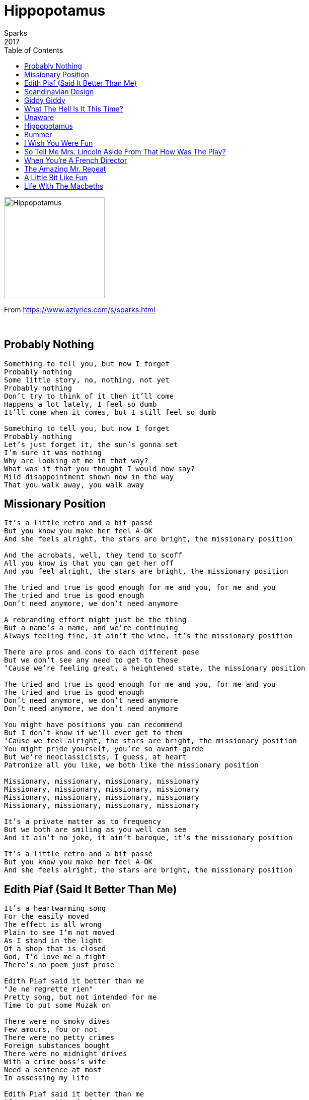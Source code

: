 = Hippopotamus
Sparks
2017
:toc:

image:../cover.jpg[Hippopotamus,200,200]

From https://www.azlyrics.com/s/sparks.html

++++
<br clear="both">
++++

== Probably Nothing

[verse]
____
Something to tell you, but now I forget
Probably nothing
Some little story, no, nothing, not yet
Probably nothing
Don't try to think of it then it'll come
Happens a lot lately, I feel so dumb
It'll come when it comes, but I still feel so dumb

Something to tell you, but now I forget
Probably nothing
Let's just forget it, the sun's gonna set
I'm sure it was nothing
Why are looking at me in that way?
What was it that you thought I would now say?
Mild disappointment shown now in the way
That you walk away, you walk away
____

== Missionary Position

[verse]
____
It's a little retro and a bit passé
But you know you make her feel A-OK
And she feels alright, the stars are bright, the missionary position

And the acrobats, well, they tend to scoff
All you know is that you can get her off
And you feel alright, the stars are bright, the missionary position

The tried and true is good enough for me and you, for me and you
The tried and true is good enough
Don't need anymore, we don't need anymore

A rebranding effort might just be the thing
But a name's a name, and we're continuing
Always feeling fine, it ain't the wine, it's the missionary position

There are pros and cons to each different pose
But we don't see any need to get to those
‘Cause we're feeling great, a heightened state, the missionary position

The tried and true is good enough for me and you, for me and you
The tried and true is good enough
Don't need anymore, we don't need anymore
Don't need anymore, we don't need anymore

You might have positions you can recommend
But I don't know if we'll ever get to them
‘Cause we feel alright, the stars are bright, the missionary position
You might pride yourself, you're so avant-garde
But we're neoclassicists, I guess, at heart
Patronize all you like, we both like the missionary position

Missionary, missionary, missionary, missionary
Missionary, missionary, missionary, missionary
Missionary, missionary, missionary, missionary
Missionary, missionary, missionary, missionary

It's a private matter as to frequency
But we both are smiling as you well can see
And it ain't no joke, it ain't baroque, it's the missionary position

It's a little retro and a bit passé
But you know you make her feel A-OK
And she feels alright, the stars are bright, the missionary position
____

== Edith Piaf (Said It Better Than Me)

[verse]
____
It's a heartwarming song
For the easily moved
The effect is all wrong
Plain to see I'm not moved
As I stand in the light
Of a shop that is closed
God, I'd love me a fight
There's no poem just prose

Edith Piaf said it better than me
"Je ne regrette rien"
Pretty song, but not intended for me
Time to put some Muzak on

There were no smoky dives
Few amours, fou or not
There were no petty crimes
Foreign substances bought
There were no midnight drives
With a crime boss's wife
Need a sentence at most
In assessing my life

Edith Piaf said it better than me
"Je ne regrette rien"
Pretty song, but not intended for me
Time to put some Muzak on

Drunken and short-lived flings
Montparnasse lights
Holding a hand of kings
My hunch was right
When's that night?

Edith Piaf said it better than me
"Je ne regrette rien"
Pretty song, but not intended for me
Time to put some Muzak on

Live fast and die young, live fast and die young, live fast and die young
Too late for that, too late for that
Live fast and die young, live fast and die young, live fast and die young
Too late for that, too late for that
Live fast and die young, live fast and die young, live fast and die young
Too late for that, too late for that
Live fast and die young, live fast and die young, live fast and die young
Too late for that, too late for that

Think of one single night
One so strong, you're aflame
Well, I'm sorry, time's up
Sorry, nothing will change

Edith Piaf said it better than me
"Je ne regrette rien"
Pretty song, but not intended for me
Time to put some Muzak on

Edith Piaf said it better
Born to be bad
I was born to be bad
I was born to be bad
Not this time, not this time
Born to be bad
I was born to be bad
I was born to be bad
Not this time, not this time

Edith Piaf said it better than me
"Je ne regrette rien"
Pretty song but not intended for me
Listen, there is Muzak on
Edith Piaf said it better
____

== Scandinavian Design

[verse]
____
I've got nothing, just a table and two chairs
But they're beautiful and I just stand and stare
Time and space intertwined
Elegance, simple lines, Scandinavian Design

I've got nothing, just a table and two chairs
But I know that everything
I need is there
Every line, every shape
Sculptural, no escape
It's Scandinavian Design

Sometimes she comes over, I think I know why
Says the sky has bored her, what's wrong with the sky
Who am I to turn her out, all that she thinks about
Is Scandinavian Design

She stayed over, and we slept on wooden floors
She gets up at 8 and tiptoes to the door
She turns ‘round, subtle wave
Hums a tune by Sam and Dave
Scandinavian Design

Every line, every shape
Sculptural, no escape
Scandinavian Design

I've got nothing, just a table and two chairs
But they're beautiful and I just stand and stare
Time and space are intertwined
I can see this defined
Scandinavian Design

Most times she won't come but I don't really mind
Has a job to do as some guy's concubine
Chandeliers, bric-a-brac
I know that she'll be back
Scandinavian Design

Every line, every shape
Sculptural, no escape
Scandinavian Design

Time and space intertwined
Elegance, simple lines
Scandinavian Design
____

== Giddy Giddy

[verse]
____
Giddy, giddy, giddy
Our entire city
Each and every person the epitome of giddiness
We're giddy, giddy, giddy
Our entire city
Everyone displaying an immense amount of giddiness
We're giddy, giddy, giddy
Our entire city
Each and every person the epitome of giddiness
We're giddy, giddy, giddy
Our entire city
Everyone displaying an immense amount of giddiness

And I'm a traveling man
In a foreign land
Often I suppress
My inherent giddiness
Until I'm finally home
Throw away the comb
Kick up both my heels
And resume my giddiness
(And I'll resume my giddiness)

We're giddy, giddy, giddy
Struttin' ‘round the city
How are you today?
“I'm feelin' pretty, pretty giddy
How are you?”
I'm pretty giddy
Last week was a pity
Had a touch of flu and felt a little less than giddy, giddy
Now I'm back to giddy
Couldn't feel more giddy
If my life depended on it
“Glad to know you're back to giddy”
Giddy, giddy, giddy
Our entire city
Each and every person the epitome of giddiness

Giddy, giddy wife
Flower of my life
Kids are all asleep
She is thinking giddiness
And so am, so am I
Sparkle in her eye
Both of us display
A little extra giddiness
A little extra giddiness

(A little extra giddiness)
(A little extra giddiness)
(A little extra giddiness)
(A little extra giddiness)
(A little extra giddiness)
(A little extra giddiness)
(A little extra giddiness)
(A little extra giddiness)

Giddy, giddy kids
Often blow their lids
Normally they're giddy but at times they're acting up
Had enough
Go to bed
‘Til you're giddy
‘Til you're giddy, real giddy

From another city
Where nobody's giddy
Comes a scientific group to analyze our giddiness
“Their water ain't too giddy
Their diet ain't too giddy
We're prettier than they are but they're infinitely giddier”

Giddy, giddy, giddy
Their entire city
Each and every person the epitome of giddiness
They're giddy, giddy, giddy
Their entire city
Everyone displaying an immense amount of giddiness

We conclude their town
Never, never's down
Endorphin's really flow
Why it is, don't really know
We need a bigger grant
Thus we're hesitant
Honestly, no clue
Why they're so damn giddy, giddy

Giddy, giddy, giddy
Their entire city
Each and every person the epitome of giddiness
They're giddy, giddy, giddy
Their entire city
Everyone displaying an immense amount of giddiness

Giddy, giddy, giddy
They show mucho giddiness

Giddy, giddy, giddy, giddy, giddy, giddy, giddy, giddy, giddy, giddy, giddy, giddy
Giddy, giddy, giddy, giddy, giddy, giddy, giddy, giddy, giddy, giddy, giddy, giddy
____

== What The Hell Is It This Time?

[verse]
____
Historically, historically, we make an appeal
To something greater than we are when we need to heal
But don't concern Him with your little Band-Aid affair
His temper will flare, he'll rise from his chair

What the hell is it this time?

My God is great, my God is good, he loves every man
But show consideration when you pray in demands
His plate is filled with famine and with clean, wholesome air
If Arsenal wins, he really don't care

What the hell is it this time?
What the hell is it this time?

You've asked Him for redemption twenty times in the past
And twenty times he's granted it and again you have asked
But twenty is the limit and he's now getting peeved
And when He gets peeved, it's not to be believed

What the hell is it this time?
What the hell is it this time?

My God is great, my God is good, he loves every man
He loves every man, he loves every man
My God is great, my God is good, but show some restraint
If you're feeling faint, appeal to a saint

What the hell is it this time?
It's you again, it's you again, you get on my nerves
What the hell is it this time?
I've billions to serve, you get on my nerves

What the hell is it this time?
What the hell is it this time?
What the hell is it this time?
What the hell is it this time?

My girl has left, my dog has left, I've cracked up my car
The only one who will listen to me's tending the bar
He turns his back and walks away and I say, “hey you
I ain't hardly through”, he says, “yeah, you're through”

Our God is great, our God is good, he loves every man
But there's a limit to what even he can withstand
So be selective in what you slip under his door
If it isn't war, it may be ignored

What the hell is it this time?
My God is great, my God is good but don't waste His time
What the hell is it this time
He's dealing with crime, so don't waste His time
What the hell is it this time?
Historically, historically, we think we've carte blanche
What the hell is it this time
He don't take carte blanche
He don't take carte blanche
What the hell is it this time?
What the hell is it this time?
____

== Unaware

[verse]
____
Dragonflies too tired to breed
CEO too tired to lead
Home town wins more times than not
Bow-tied man is maladroit
She's Unaware, Unaware

Photos of distant star
There it is, here we are
Someone tells off-color joke
Heimlich saves man who chokes
She's Unaware, Unaware

She's Unaware, Unaware

Taylor Swift has something new
Nike has a brand new shoe
Reads your heart rate, anywhere
She don't know, she don't care
She's Unaware, Unaware

Class walks out on lecturer
Actress wears real fur
Headline act disappoints
Coral bleached off the point
She's Unaware, Unaware

She's Unaware, Unaware

Her parents stare down
Faces like two clowns
That's all she knows of, that's all
Wish I could warn her
Don't turn that corner
Stay unaware of it all

Apparitions everywhere
Silent couples sit and stare
Someone promised, didn't show
Someone says, “Have to go”
She's Unaware, Unaware

Apparitions everywhere
Silent couples sit and stare
Someone promised, didn't show
Someone says, “Have to go”
She's Unaware, Unaware
____

== Hippopotamus

[verse]
____
There's a hippopotamus, there's a hippopotamus, there's a hippopotamus in my pool
There's a hippopotamus, there's a hippopotamus, there's a hippopotamus in my pool
How did it get there? How did it get there? How did it get there?
I don't know
How did it get there? How did it get there? How did it get there?
I don't know

There's a book by anonymous, a book by anonymous, a book by anonymous in my pool
There's a book by anonymous, a book by anonymous, and a hippopotamus in my pool
No I've not read it, no I've not read it, when it dries out
I'll have a go
How did it get there? How did it get there? How did it get there?
I don't know

Someone must've been fooling around
Someone must've been acting dumbfound
Someone must've been taking the piss
Taking the piss and acting like this

There's a painting by Hieronymus, Bosch by Hieronymus, Bosch by Hieronymus in my pool
There's a painting by Hieronymus, Bosch by Hieronymus, Bosch by Hieronymus in my pool
How did it get there? How did it get there? How did it get there?
Sure beats me
Must be a late work, must be a late work, one of his late works
Obviously!

There's a Volkswagen microbus, a Volkswagen microbus, a Volkswagen microbus in my pool
A '58 microbus, a '58 microbus, a '58 microbus in my pool
A hippie is driving, a hippie is driving, a trippy old hippie
Poor, poor guy
A hippie is driving, a hippie is driving, I throw him a towel
Here, go get dry

Someone must've been acting real cute
Someone wearing a slippery suit
Someone must've come over the lap
Throw in a hippo and then a giraffe

There is Titus Andronicus, Titus Andronicus, Titus Andronicus in my pool
There is Titus Andronicus, Titus Andronicus wearing a snorkel in my pool
Now he's gone under, now he's gone under, now he's gone under
Worry not
Excellent swimmer, excellent swimmer, looking much trimmer
Than I thought

There's a woman with an abacus, a woman with an abacus, a woman with an abacus, she looks Chinese
There's a woman with an abacus, a woman with an abacus, a woman with an abacus, she looks Chinese
Not that I'm prejudice, not that I'm prejudice, not that I'm prejudice
No, not me
Not that I'm prejudice, not that I'm prejudice, not that I'm prejudice
That's not me

Rolling a hippo, a little got short
And after performing a Shakespearean part
Summary book and Germanic them
Asian lady, isn't it grand?
Yes, yes
So grand
____

== Bummer

[verse]
____
Dearly departed we
Gather here solemnly
To describe how we feel ‘bout your suddenly passing
Stories of deeds that touch
Seem like a bit too much
Then they point to me hoping for thoughts everlasting

Never, never, never know
(You) Never, never, never know
Never, never, never know
(You) never, never, never know
Never, never, never know
Bummer

All of them prattle on
Even your widow yawns
You deserve something more, but they go through the motions
They have seen on TV
People of majesty who can sum up a life with a phrase
They don't know you

It's a bummer, it's a bummer, what a bummer
Bummer

We had eyes on the same
Stunning thing, both insane
All the time, I could see
It was you
Rest in peace

Bummer, bummer, bummer
Bummer

We had the best of times, all of those petty crimes
It all had to end with your vows to be tasteful
What I said angrily
I should have kept to me
What I said to you both it was primetime disgraceful

It's a bummer, it's a bummer
What a bummer, what a bummer
It's a bummer, it's a bummer
What a bummer, what a bummer

Quoting a Shakespeare line
Citing the Bible I'm not sure that that fits, anyway I am lazy
Don't worry, I will not try hitting on her, you're fine
I respect you enough, though she still drives me crazy

It's a bummer, it's a bummer, what a bummer
Bummer

Some ol' fool says, “life goes on”
She is crushed that you're gone
Just a word says it all
Just a word, you hit that wall

Never, never, never know
(You) Never, never, never know
Never, never, never know
(You) never, never, never know
Never, never, never know
(You) never, never, never know

It's a bummer, it's a bummer
What a bummer, what a bummer
It's a bummer, it's a bummer
What a bummer
Bummer
____

== I Wish You Were Fun

[verse]
____
I wish you were fun
I wish you were fun in every way
I wish you were fun
To brighten the dark cold winter day
In every other way I find you amazing but one
I wish you were fun
I wish you were fun

I wish you were fun
I wish you were fun to be around
I wish you were fun
You say that your favorite color's brown
In every other way I find you amazing but one
I wish you were fun
I wish you were fun

No one ever changes, why even bring it up?
You'll only muck it up, she'll never yuck it up
You know she's from somewhere where
Authority ruled supreme, no would ever dream
Dream of just letting off some steam

I wish you were fun
You've got it all covered ‘cept for that
I love how you run
With such a determined look at that
I shouldn't let it phase me at all but I'm just plain old dumb
I wish you were fun
I wish you were fun

La la la la
La la la la la la la la la

No one ever changes, why even mention it?
Calling attention it leads to the tension that's not
Helpful, back off and accept what you have in hand
Glad that she's no Ayn Rand, humorless to the Nth degree

La la la la la
I wish you were fun
La la la la la la la la la
Fun in every way
La la la la la
I wish you were fun
La la la la
Have some Chardonnay
In every other way
I find you amazing but one
I wish you were fun
I wish you were fun

I wish you were fun
And maybe you're fun in subtle ways
Too subtle for me, but maybe I'll get it all one day
But how about a somersault until you are blatantly fun
Do that, I'd be stunned
I wish you were fun

La la la la
In every other way
I find you amazing but one
I wish you were fun
I wish you were fun
____

== So Tell Me Mrs. Lincoln Aside From That How Was The Play?

[verse]
____
Only the subtext, never the text
Wish I could push a button for next
Only the surface, never the heart
When will the confab finally start?
Nodding my head like a bobblehead doll
Trying to smile, ignoring it all
Don't interrupt, you'll just cause a fuss
Hope I can catch the 10 o'clock bus

So tell me Mrs. Lincoln, aside from that how was the play?
So tell me Mrs. Lincoln, aside from that how was your day?

Only the warmup, still not the game
Every time exactly the same
Try to drop hints, a glance at my watch
A glance at my watch, while we slip a notch
Why is the subject so hard to broach
Must be a talent so hard to coach
Stalling without strategic intent
What should I try to give up for Lent?

So tell me Mrs. Lincoln, aside from that how was the play?
So tell me Mrs. Lincoln, aside from that how was your day?
So tell me Mrs. Lincoln, aside from that how was the play?
So tell me Mrs. Lincoln, aside from that how was your day?

Putting all of that aside
Putting all of that aside
Putting all of that aside
Putting all of that aside
Putting all of that aside

What lies underneath it all?
What lies underneath it all?
What lies underneath it all?
What lies underneath it all?

Wandering mind, meandering words
I couldn't tell you any I've heard
For the last hour, hour or two
Now I retie the lace on my shoe
Is this a breakup or is it not?
All I can tell you, man, I am shot
Don't interrupt, you'll just cause a fuss
Looks like I missed the 10 o'clock bus

So tell me Mrs. Lincoln, aside from that how was the play?
So tell me Mrs. Lincoln, aside from that how was your day?

What lies underneath, ignored?
____

== When You're A French Director
(feat. Leos Carax)

[verse]
____
When you're a French director, it seems la vie est belle
Women say "oui," they long to be, top of the bill, oh well
When you're a French director, you're an auteur as well
What does that mean?
Every scene must be obscure as hell
When you're a French director
You never smile, what's the deal?
Hollywood guys, with their CGI eyes smile
But their films lack "le feel"

When you're a French director
Un César, do you really care?
You can't admit it
But you could fit it
Right on that shelf, over there
When you're a French director
You know la vie est belle
Women say "oui," they long to be, top of the bill, oh merde
____

== The Amazing Mr. Repeat

[verse]
____
Darnell, he doesn't stand a chance
Nor Johnny nor that guy from France
Nor Sammy or the paper boy
Nor Tony who they call Leroy
The girls are waiting, single file
They might be waiting there a while
It might be dawn, it might be noon
It might be, God forbid, next June

The Amazing Mr. Repeat
At your service again

Once more again, oh no
Once more, again, oh no
He drives them crazy, drives them mad
His very own Olympiad
Once more, again, oh no
Once more, again, oh no
There's ecstasy on every face
Of every girl in our whole place

The Amazing Mr. Repeat
At your service again

Once more again, oh no
Once more, again, oh no
No waiting to reload at all
No waiting for that protocol

Once more again, oh no
Once more, again, oh no

Sign here, son, that's right, the dotted line
The dotted line, you'll take the world by storm
He rejects them all every time, every time
Their exploitation's met with scorn

He's on the nightly news again
They have to have him after ten
So kids are all asleep and he
Can be talked about honestly
He feels they are using him
A circus freak not really him
So he stays in the neighborhood
Still, local girls say, “damn, he's good”

Once more, again, oh no
Once more, again, oh no

The Amazing Mr. Repeat
At your service again

Once more, again, oh no
Once more, again, oh no

The rest of us seem very slow
An intermission breaks the flow

Once more, again, oh no
Once more, again, oh no

Sign here, son, that's right, the dotted line
The dotted line and all will turn out great
He rejects them all every time, every time
Every time, I'd really rather wait

The Amazing Mr. Repeat
At your service again

Once more, again, oh no
Once more, again, oh no
Once more, again, oh no
Once more, again, oh no
____

== A Little Bit Like Fun

[verse]
____
Fun! Joy! Love!
Fun!

Well, isn't this a little bit like fun
Well, isn't this a little bit like fun
Well, isn't this a little bit like fun
A little bit like fun

Well, isn't this a little bit like joy
Well, isn't this a little bit like joy
Well, isn't this a little bit like joy
A little bit like joy
A little bit like joy
A little bit like joy

Well, isn't this a little bit like love
Well, isn't this a little bit like love
Well, isn't this a little bit like love
A little bit like love

Joy! Love! Fun! Love!

Well, isn't this a little bit like joy
Well, isn't this a little bit like fun
Well, isn't this a little bit like fun
A little bit like fun
A little bit like joy
A little bit like love

A little bit like fun
____

== Life With The Macbeths
(feat. Rebecca Sjöwall)

[verse]
____
All the dreaming and scheming and playing games
Are enough to draw millions each week the same
Same station, same time, new feuds
While a rating of "R" may be generous
All that blood and ambition so onerous
Our public, the public, enthused
Life With The Macbeths is now on view

As the cameras are rolling, we roll our eyes
But our lifestyle demands that we hide our sighs
One season, that's all you'll see
As the Lady inspires me to depths unseen
Killing all in my way, some will yell "obscene"
The ratings are off the charts
Life With The Macbeths, both tart and smart

Our public, the public, enthused
Ambition leads to murder
A royal reign of terror
The critics split in fervor
Some not that into murder
Is there a deeper story?
Or is it only gory?
Strong woman prods her husband
And then regrets what's coming

Are we both to survive, well, you'll have to wait
Maybe yes, maybe no, what we can, though, state
Each murder, the ratings soar
Life With The Macbeths is sure to score
Life With The Macbeths is sure to score
____


